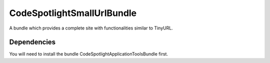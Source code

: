 CodeSpotlightSmallUrlBundle
===========================

A bundle which provides a complete site with functionalities similar to TinyURL.

Dependencies
------------

You will need to install the bundle CodeSpotlightApplicationToolsBundle first.
